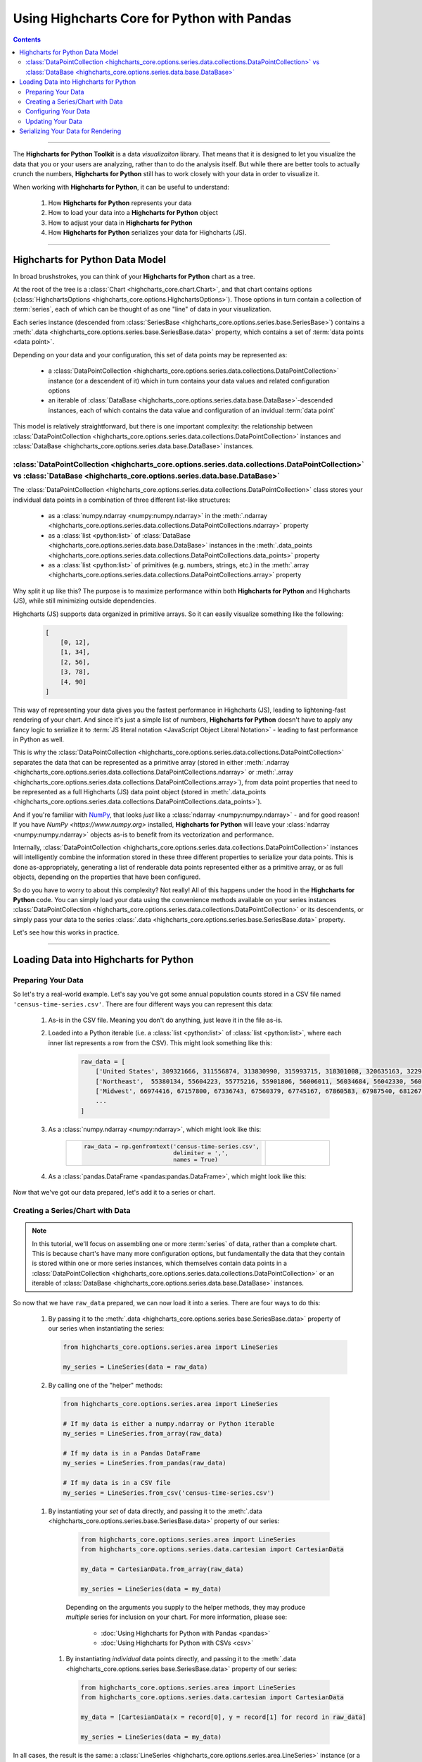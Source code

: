 ########################################################
Using Highcharts Core for Python with Pandas
########################################################

.. contents::
  :depth: 2
  :backlinks: entry

-------------------

The **Highcharts for Python Toolkit** is a data *visualizaiton* library.
That means that it is designed to let you visualize the data that you
or your users are analyzing, rather than to do the analysis itself. But
while there are better tools to actually crunch the numbers, 
**Highcharts for Python** still has to work closely with your data in
order to visualize it.

When working with **Highcharts for Python**, it can be useful to
understand:

  #. How **Highcharts for Python** represents your data
  #. How to load your data into a **Highcharts for Python** object
  #. How to adjust your data in **Highcharts for Python**
  #. How **Highcharts for Python** serializes your data for 
     Highcharts (JS). 

-------------------

*************************************
Highcharts for Python Data Model
*************************************

In broad brushstrokes, you can think of your **Highcharts for Python**
chart as a tree. 

.. list-table::
  :widths: 30 70

  * - .. image:: /_static/images/data_structure.png
        :width: 100%
        :alt: Diagram of chart structure: Chart > Options > Series Collection > Series > Data Collection > Data Point

At the root of the tree is a 
:class:`Chart <highcharts_core.chart.Chart>`, and that chart contains 
options (:class:`HighchartsOptions <highcharts_core.options.HighchartsOptions>`). 
Those options in turn contain a collection of :term:`series`,
each of which can be thought of as one "line" of data in your visualization.

Each series instance (descended from 
:class:`SeriesBase <highcharts_core.options.series.base.SeriesBase>`)
contains a :meth:`.data <highcharts_core.options.series.base.SeriesBase.data>`
property, which contains a set of :term:`data points <data point>`.

Depending on your data and your configuration, this set of data points may 
be represented as:

  * a :class:`DataPointCollection <highcharts_core.options.series.data.collections.DataPointCollection>`
    instance (or a descendent of it) which in turn contains your data values and related
    configuration options
  * an iterable of 
    :class:`DataBase <highcharts_core.options.series.data.base.DataBase>`-descended instances,
    each of which contains the data value and configuration of an invidual :term:`data point`

This model is relatively straightforward, but there is one important complexity: the 
relationship between 
:class:`DataPointCollection <highcharts_core.options.series.data.collections.DataPointCollection>`
instances and :class:`DataBase <highcharts_core.options.series.data.base.DataBase>` instances.

:class:`DataPointCollection <highcharts_core.options.series.data.collections.DataPointCollection>` vs :class:`DataBase <highcharts_core.options.series.data.base.DataBase>`
=======================================================================================================================================================================================

The :class:`DataPointCollection <highcharts_core.options.series.data.collections.DataPointCollection>` 
class stores your individual data points in a combination of three different list-like structures:

  * as a :class:`numpy.ndarray <numpy:numpy.ndarray>` in the 
    :meth:`.ndarray <highcharts_core.options.series.data.collections.DataPointCollections.ndarray>` property
  * as a :class:`list <python:list>` of 
    :class:`DataBase <highcharts_core.options.series.data.base.DataBase>` instances in the 
    :meth:`.data_points <highcharts_core.options.series.data.collections.DataPointCollections.data_points>`
    property
  * as a :class:`list <python:list>` of primitives (e.g. numbers, strings, etc.) in the 
    :meth:`.array <highcharts_core.options.series.data.collections.DataPointCollections.array>`
    property

Why split it up like this? The purpose is to maximize performance within both
**Highcharts for Python** and Highcharts (JS), while still minimizing outside dependencies.

Highcharts (JS) supports data organized in primitive arrays. So it can easily visualize something
like the following:

  .. code-block:: python

    [
        [0, 12],
        [1, 34],
        [2, 56],
        [3, 78],
        [4, 90]
    ]

This way of representing your data gives you the fastest performance in Highcharts (JS),
leading to lightening-fast rendering of your chart. And since it's just a simple list of
numbers, **Highcharts for Python** doesn't have to apply any fancy logic to serialize it to
:term:`JS literal notation <JavaScript Object Literal Notation>` - leading to fast 
performance in Python as well.

This is why the 
:class:`DataPointCollection <highcharts_core.options.series.data.collections.DataPointCollection>`
separates the data that can be represented as a primitive array (stored in either 
:meth:`.ndarray <highcharts_core.options.series.data.collections.DataPointCollections.ndarray>` or
:meth:`.array <highcharts_core.options.series.data.collections.DataPointCollections.array>`), from 
data point properties that need to be represented as a full Highcharts (JS) data point object
(stored in 
:meth:`.data_points <highcharts_core.options.series.data.collections.DataPointCollections.data_points>`).

And if you're familiar with `NumPy <https://www.numpy.org>`__, that looks *just* like
a :class:`ndarray <numpy:numpy.ndarray>` - and for good reason! If you have 
`NumPy <https://www.numpy.org>` installed, **Highcharts for Python** will leave your 
:class:`ndarray <numpy:numpy.ndarray>` objects as-is to benefit from its vectorization 
and performance.

Internally, 
:class:`DataPointCollection <highcharts_core.options.series.data.collections.DataPointCollection>`
instances will intelligently combine the information stored in these three different properties
to serialize your data points. This is done as-appropriately, generating a list of renderable
data points represented either as a primitive array, or as full objects, depending on the
properties that have been configured.

So do you have to worry to about this complexity? Not really! All of this happens under the
hood in the **Highcharts for Python** code. You can simply load your data using the
convenience methods available on your series instances
:class:`DataPointCollection <highcharts_core.options.series.data.collections.DataPointCollection>` 
or its descendents, or simply pass your data to the series 
:class:`.data <highcharts_core.options.series.base.SeriesBase.data>` property.

Let's see how this works in practice.

------------------------

*****************************************
Loading Data into Highcharts for Python
*****************************************

Preparing Your Data
===========================

So let's try a real-world example. Let's say you've got some annual population
counts stored in a CSV file named ``'census-time-series.csv'``. There are four
different ways you can represent this data:

  #. As-is in the CSV file. Meaning you don't do anything, just leave it
     in the file as-is.
  #. Loaded into a Python iterable (i.e. a :class:`list <python:list>` of
     :class:`list <python:list>`, where each inner list represents a row from
     the CSV). This might look something like this:

       .. code-block:: python

        raw_data = [
            ['United States', 309321666, 311556874, 313830990, 315993715, 318301008, 320635163, 322941311, 324985539, 326687501, 328239523],
            ['Northeast',  55380134, 55604223, 55775216, 55901806, 56006011, 56034684, 56042330, 56059240, 56046620, 55982803],
            ['Midwest', 66974416, 67157800, 67336743, 67560379, 67745167, 67860583, 67987540, 68126781, 68236628, 68329004],
            ...
        ]

  #. As a :class:`numpy.ndarray <numpy:ndarray>`, which might look like this:

      .. list-table::
        :widths: 30 70

        * - .. code-block:: python
      
              raw_data = np.genfromtext('census-time-series.csv',
                                        delimiter = ',',
                                        names = True)

          - .. image:: /_static/images/raw_data_as_numpy.png
              :width: 100%
              :alt: Rendering of the numpy.ndarray produced by np.genfromtext('census-time-series.csv', delimiter = ',', names = True)

  #. As a :class:`pandas.DataFrame <pandas:pandas.DataFrame>`, which might look like this:

      .. list-table::
        :widths: 30 70

        * - .. code-block:: python
      
              raw_data = pandas.read_csv('census-time-series.csv')

        * - .. image:: /_static/images/raw_data_as_pandas.png
              :width: 100%
              :alt: Rendering of the Pandas DataFrame loaded from "census-time-series.csv"

Now that we've got our data prepared, let's add it to a series or chart.

Creating a Series/Chart with Data
======================================

.. note::

  In this tutorial, we'll focus on assembling one or more :term:`series` of data, rather than
  a complete chart. This is because chart's have many more configuration options, but 
  fundamentally the data that they contain is stored within one or more series instances,
  which themselves contain data points in a 
  :class:`DataPointCollection <highcharts_core.options.series.data.collections.DataPointCollection>` 
  or an iterable of 
  :class:`DataBase <highcharts_core.options.series.data.base.DataBase>` instances.

So now that we have ``raw_data`` prepared, we can now load it into a series. There are four ways to do 
this:

  #. By passing it to the :meth:`.data <highcharts_core.options.series.base.SeriesBase.data>` property
     of our series when instantiating the series:

     .. code-block:: python

      from highcharts_core.options.series.area import LineSeries

      my_series = LineSeries(data = raw_data)

  #. By calling one of the "helper" methods:

    .. code-block:: python

      from highcharts_core.options.series.area import LineSeries

      # If my data is either a numpy.ndarray or Python iterable
      my_series = LineSeries.from_array(raw_data)

      # If my data is in a Pandas DataFrame
      my_series = LineSeries.from_pandas(raw_data)

      # If my data is in a CSV file
      my_series = LineSeries.from_csv('census-time-series.csv')

    .. seealso::

      Depending on the arguments you supply to the helper methods, they
      may produce *multiple* series for inclusion on your chart. For more
      information, please see:

        * :doc:`Using Highcharts for Python with Pandas <pandas>`
        * :doc:`Using Highcharts for Python with CSVs <csv>`

  #. By instantiating your *set* of data directly, and passing it to the
     :meth:`.data <highcharts_core.options.series.base.SeriesBase.data>` property
     of our series:

       .. code-block:: python

         from highcharts_core.options.series.area import LineSeries
         from highcharts_core.options.series.data.cartesian import CartesianData

         my_data = CartesianData.from_array(raw_data)

         my_series = LineSeries(data = my_data)

       .. seealso::

       Depending on the arguments you supply to the helper methods, they
       may produce *multiple* series for inclusion on your chart. For more
       information, please see:

         * :doc:`Using Highcharts for Python with Pandas <pandas>`
         * :doc:`Using Highcharts for Python with CSVs <csv>`

    #. By instantiating *individual* data points directly, and passing it to
       the :meth:`.data <highcharts_core.options.series.base.SeriesBase.data>` property
       of our series:

       .. code-block:: python

         from highcharts_core.options.series.area import LineSeries
         from highcharts_core.options.series.data.cartesian import CartesianData

         my_data = [CartesianData(x = record[0], y = record[1] for record in raw_data]

         my_series = LineSeries(data = my_data)


In all cases, the result is the same: a 
:class:`LineSeries <highcharts_core.options.series.area.LineSeries>` instance (or a 
:class:`list <python:list>` of 
:class:`LineSeries <highcharts_core.options.series.area.LineSeries>` that contain your data.

Now that your data has been loaded into your series, you can configure it as needed. 

Configuring Your Data
=========================================

In most cases, you shouldn't have to worry about the internals of how **Highcharts for Python**
stores your data. Depending on whether you supplied a primitive array, a 
:class:`numpy.ndarray <numpy:numpy.ndarray>`, or data from a Pandas 
:class:`DataFrame <pandas:pandas.DataFrame>`, your series' data will either be represented as
a :class:`DataPointCollection <highcharts_core.options.series.data.collections.DataPointCollection>`
or as a :class:`list <python:list>` of data point objects (descended from 
:class:`DataBase <highcharts_core.options.series.data.base.DataBase>`).

In all cases, you can easily set properties on your data via your series object itself. For
example, let's say we wanted to configure the 
:meth:`.target <highcharts_core.options.series.bullet.BulletSeries>` values on data points
in a :class:`BulletSeries <highcharts_core.options.series.bullet.BulletSeries>` instance. We
can do that easily by working at the *series* level:

  .. code-block:: python

    # EXAMPLE 1.
    # Supplying one value per data point.

    my_series.target = [1, 2, 3, 4, 5, 6]

    # EXAMPLE 2.
    # Supplying one value, which will be applied to ALL data points.

    my_series.target = 2

This propagation of data point properties extends to *all* data point properties. If a
property of the same name exists on the series, it will be set on the *series*. But if
it only exists on the data point, it will be propagated to the relevant data points.

In some circumstances, you may want to set data point properties that have identically-named
properties on the series. For example, data points and series both support the ``.id`` property.
But you can set this property at the data point level in two ways:

  #. If your data point is represented as a 
     :class:`DataPointCollection <highcharts_core.options.series.data.collections.DataPointCollection>`,
     you can simply set it as a sub-property of the series 
     :meth:`.data <highcharts_core.options.series.base.SeriesBase.data>` property:

     .. code-block:: python

       # EXAMPLE 1.
       # Supplying one value per data point.
       my_series.data.id = ['id1', 'id2', 'id3', 'id4', 'id5', 'id6']

       # EXAMPLE 2.
       # Supplying one value, which will be applied to ALL data points.

       my_series.data.id = 'id2'

    The :class:`DataPointCollection <highcharts_core.options.series.data.collections.DataPointCollection>`
    will worry about proagating the relevant property / value to the individual data points as needed.

  #. If you data points are represented as a :class:`list <python:list>` of 
     :class:`DataBase <highcharts_core.options.series.data.base.DataBase>`-descended objects, then you can
     adjust them the same way you would adjust any member of a list:

     .. code-block::
    
       id_list = ['id1', 'id2', 'id3', 'id4', 'id5', 'id6']
       for index in range(len(series.data)):
           series.data[index].id = id_list[index]

    In this case, you are adjusting the data points directly, so you do need to make sure you are 
    adjusting the exact properties you need to adjust in the exact right location.

Updating Your Data
========================

You can also update your data after it has been loaded into your series. This is done by calling one
of the ``.load_from_*`` series helper methods, which makes it possible to update your series' data
just like when creating the series:

  .. code-block:: python

    # EXAMPLE 1.
    # Updating the .data property

    my_series.data = updated_data

    # EXAMPLE 2.
    # If my data is either a numpy.ndarray or Python iterable

    my_series.load_from_array(updated_data)

    # EXAMPLE 3.
    # If my data is in a Pandas DataFrame

    my_series.load_from_pandas(updated_data)

    # EXAMPLE 4.
    # If my data is in a CSV file

    my_series.load_from_csv('updated-data.csv')

---------------------------

***************************************
Serializing Your Data for Rendering
***************************************

While you shouldn't have to serialize your data directly using **Highcharts for Python**, it
may be useful to understand how this process works.

First, it's important to understand that Highcharts (JS) supports data represented in two different
forms:

  * as :term:`JavaScript literal objects <JavaScript Object Literal Notation>`, and
  * as primitive arrays, which are basically collections of strings and numbers

JS literal objects are the most flexible, because they allow you to take advantage of all of the
different data point configuration options supported by Highcharts. However, primitive arrays
perform much faster: Highcharts for Python generates them faster, there's less data to transfer on the wire, and Highcharts (JS) can render them faster.

For this reason, **Highcharts for Python** will always try to serialize your data points to a 
primitive array first. If the series type supports a primitive array, and there is no information configured
on the data points that prevents it from being serialized as a primitive array, Highcharts for Python
will default to that form of serialization.

However, if there are special properties (not supported by primitive arrays) set on the data points, or if
the series type is one that does not support primitive arrays, then Highcharts for Python will generate
a JavaScript literal object instead.

This logic all happens automatically whenever you call 
:class:`.to_js_literal() <highcharts_core.options.series.base.SeriesBase.to_js_literal>` on your series.
